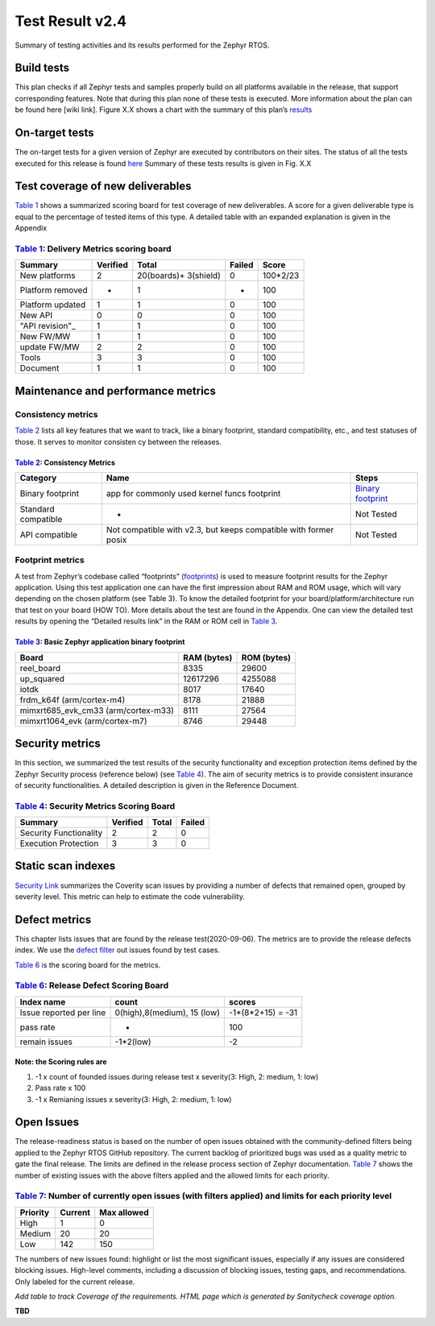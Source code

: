 
Test Result v2.4
################

Summary of testing activities and its results performed for the Zephyr RTOS.

Build tests
===========

This plan checks if all Zephyr tests and samples properly build on all platforms available in the release, that support corresponding features. Note that during this plan none of these tests is executed. More information about the plan can be found here [wiki  link]. Figure X.X shows a chart with the summary of this plan’s `results
<https://buildkite.com/zephyr/zephyr-daily>`_


On-target tests
===============

The on-target tests for a given version of Zephyr are executed by contributors on their sites. The status of all the tests executed for this release is found
`here
<https://testing.zephyrproject.org/daily_tests/index.html>`_ 
Summary of these tests results is given in Fig. X.X


Test coverage of new deliverables
=================================

`Table 1`_ shows a summarized scoring board for test coverage of new deliverables. A score for a given deliverable type is equal to the percentage of tested items of this type. A detailed table with an expanded explanation is given in the Appendix

`Table 1`_: Delivery Metrics scoring board
******************************************

.. _Table 1:

+--------------------+---------------+-----------------------+-----------+-----------+
| Summary            |    Verified   | Total                 | Failed    |  Score    |
+====================+===============+=======================+===========+===========+
|New platforms       | 2             | 20(boards)+ 3(shield) |    0      |  100*2/23 |
+--------------------+---------------+-----------------------+-----------+-----------+
|Platform removed    | -             | 1                     | -         | 100       |
+--------------------+---------------+-----------------------+-----------+-----------+
|Platform updated    | 1             | 1                     | 0         | 100       |
+--------------------+---------------+-----------------------+-----------+-----------+
|New API             | 0             | 0                     | 0         | 100       |
+--------------------+---------------+-----------------------+-----------+-----------+
|"API revision"_     | 1             | 1                     | 0         | 100       |
+--------------------+---------------+-----------------------+-----------+-----------+
|New FW/MW           | 1             | 1                     | 0         | 100       |
+--------------------+---------------+-----------------------+-----------+-----------+
|update FW/MW        | 2             | 2                     | 0         | 100       |
+--------------------+---------------+-----------------------+-----------+-----------+
|Tools               | 3             | 3                     | 0         | 100       |
+--------------------+---------------+-----------------------+-----------+-----------+
|Document            | 1             | 1                     | 0         | 100       |
+--------------------+---------------+-----------------------+-----------+-----------+

.. _API revision: https://docs.zephyrproject.org/latest/releases/release-notes-2.4.html#api-changes

Maintenance and performance metrics
===================================


Consistency metrics
*******************

`Table 2`_ lists all key features that we want to track, like a binary footprint, standard compatibility, etc., and test statuses of those. It serves to monitor consisten  cy between the releases.

`Table 2`_: Consistency Metrics
-------------------------------

.. _Table 2:

+---------------------+---------------------------------------------+-----------------------+
|Category             |     Name                                    | Steps                 |
+=====================+=============================================+=======================+
|Binary footprint     |app for commonly used kernel funcs footprint | `Binary footprint`_   |
+---------------------+---------------------------------------------+-----------------------+
| Standard compatible | -                                           |  Not Tested           |
+---------------------+---------------------------------------------+-----------------------+
|API compatible       | Not compatible with v2.3,                   |                       |
|                     | but keeps compatible with former posix      |  Not Tested           |
+---------------------+---------------------------------------------+-----------------------+


.. _Binary footprint: https://github.com/zephyrproject-rtos/zephyr/wiki/%5BHOW-TO%5D-Generate-a-binary-footprint-for-a-basic-Zephyr-application


Footprint metrics
*****************

A test from  Zephyr’s codebase called “footprints”  (footprints_)  is used to measure footprint results for the Zephyr application. Using this test application one can have the first impression about RAM and ROM usage, which will vary depending on the chosen platform (see Table 3). To know the detailed footprint for your board/platform/architecture run that test on your board (HOW TO). More details about the test are found in the Appendix. One can view the detailed test results by opening the “Detailed results link” in the RAM or ROM cell in `Table 3`_.

.. _footprints : https://github.com/zephyrproject-rtos/zephyr/tree/master/tests/benchmarks/footprints

`Table 3`_: Basic Zephyr application binary footprint
-----------------------------------------------------

.. _Table 3:

+---------------------+---------------+-----------------------+
|Board                |RAM (bytes)    |ROM (bytes)            |
+=====================+===============+=======================+
|reel_board           | 8335          | 29600                 |
+---------------------+---------------+-----------------------+
|up_squared           |12617296       | 4255088               |
+---------------------+---------------+-----------------------+
| iotdk               | 8017          | 17640                 |
+---------------------+---------------+-----------------------+
|frdm_k64f            |               |                       |
|(arm/cortex-m4)      | 8178          | 21888                 |
+---------------------+---------------+-----------------------+
|mimxrt685_evk_cm33   |               |                       |
|(arm/cortex-m33)     | 8111          | 27564                 |
+---------------------+---------------+-----------------------+
|mimxrt1064_evk       |               |                       |
|(arm/cortex-m7)      | 8746          | 29448                 |
+---------------------+---------------+-----------------------+

Security metrics
================

In this section, we summarized the test results of the security functionality and exception protection items defined by the Zephyr Security process (reference below) (see `Table 4`_). The aim of security metrics is to provide consistent insurance of security functionalities. A detailed description is given in the Reference Document.


`Table 4`_: Security Metrics Scoring Board
******************************************

.. _Table 4:

+-----------------------+----------+------+----------+
|Summary                |Verified  |Total |  Failed  |
+=======================+==========+======+==========+
|Security Functionality | 2        | 2    |  0       |
+-----------------------+----------+------+----------+
|Execution Protection   | 3        | 3    |  0       |
+-----------------------+----------+------+----------+


Static scan indexes
===================

`Security Link`_ summarizes the Coverity scan issues by providing a number of defects that remained open, grouped by severity level. This metric can help to estimate the code vulnerability.

.. _Security Link: https://docs.zephyrproject.org/latest/releases/release-notes-2.4.html#security-vulnerability-related

Defect metrics
==============

This chapter lists issues that are found by the release test(2020-09-06). The metrics are to provide the release defects index. 
We use the `defect filter`_ out issues found by test cases.


.. _defect filter: https://github.com/zephyrproject-rtos/zephyr/issues?q=is%3Aissue+label%3Abug+sort%3Aupdated-desc+label%3A%22area%3A+Tests%22+created%3A%3E2020-09-06 


`Table 6`_ is the scoring board for the metrics.

`Table 6`_: Release Defect Scoring Board
****************************************

.. _Table 6:

+-------------------------+---------------------------------+--------------------------+
|Index name               |  count                          | scores                   |
+=========================+=================================+==========================+
| Issue reported  per line|   0(high),8(medium), 15 (low)   | -1*(8*2+15) = -31        |
+-------------------------+---------------------------------+--------------------------+
| pass rate               |   -                             | 100                      |
+-------------------------+---------------------------------+--------------------------+
| remain issues           | -1*2(low)                       | -2                       |
+-------------------------+---------------------------------+--------------------------+

Note: the Scoring rules are
---------------------------

#.   -1 x count of founded issues during release test x severity(3: High, 2: medium, 1: low)

#.   Pass rate x 100

#.   -1 x Remianing issues x severity(3: High, 2: medium, 1: low)

Open Issues
===========

The release-readiness status is based on the number of open issues obtained with the community-defined filters being applied to the Zephyr RTOS GitHub repository. The current backlog of prioritized bugs was used as a quality metric to gate the final release. The limits are defined in the release process section of Zephyr documentation. `Table 7`_ shows the number of existing issues with the above filters applied and the allowed limits for each priority.

`Table 7`_: Number of currently open issues (with filters applied) and limits for each priority level
*****************************************************************************************************

.. _Table 7:

+-------------------------+---------------------+--------------------------+
|Priority                 | Current             |    Max allowed           |
+=========================+=====================+==========================+
|High                     | 1                   |   0                      |
+-------------------------+---------------------+--------------------------+
| Medium                  | 20                  |   20                     |
+-------------------------+---------------------+--------------------------+
| Low                     | 142                 | 150                      |
+-------------------------+---------------------+--------------------------+

The numbers of new issues found: highlight or list the most significant issues, especially if any issues are considered blocking issues. High-level comments, including a discussion of blocking issues, testing gaps, and recommendations. Only labeled for the current release.


*Add table to track Coverage of the requirements. HTML page which is generated by Sanitycheck coverage option.*

**TBD**



